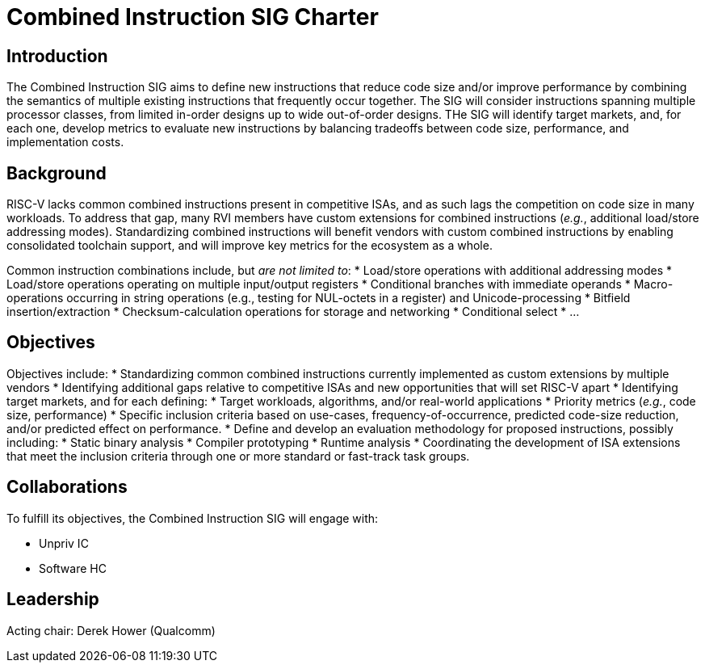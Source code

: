 = Combined Instruction SIG Charter

== Introduction

The Combined Instruction SIG aims to define new instructions that reduce code size and/or improve performance by combining the semantics of multiple existing instructions that frequently occur together.
The SIG will consider instructions spanning multiple processor classes, from limited in-order designs up to wide out-of-order designs.
THe SIG will identify target markets, and, for each one, develop metrics to evaluate new instructions by balancing tradeoffs between code size, performance, and implementation costs.

== Background

RISC-V lacks common combined instructions present in competitive ISAs, and as such lags the competition on code size in many workloads.
To address that gap, many RVI members have custom extensions for combined instructions (_e.g._, additional load/store addressing modes).
Standardizing combined instructions will benefit vendors with custom combined instructions by enabling consolidated toolchain support, and will improve key metrics for the ecosystem as a whole.

Common instruction combinations include, but _are not limited to_:
 * Load/store operations with additional addressing modes
 * Load/store operations operating on multiple input/output registers
 * Conditional branches with immediate operands
 * Macro-operations occurring in string operations (e.g., testing for NUL-octets in a register) and Unicode-processing
 * Bitfield insertion/extraction
 * Checksum-calculation operations for storage and networking
 * Conditional select
 * ...

== Objectives

Objectives include:
 * Standardizing common combined instructions currently implemented as custom extensions by multiple vendors
 * Identifying additional gaps relative to competitive ISAs and new opportunities that will set RISC-V apart
 * Identifying target markets, and for each defining:
   * Target workloads, algorithms, and/or real-world applications
   * Priority metrics (_e.g._, code size, performance)
   * Specific inclusion criteria based on use-cases, frequency-of-occurrence, predicted code-size reduction, and/or predicted effect on performance.
 * Define and develop an evaluation methodology for proposed instructions, possibly including:
   * Static binary analysis
   * Compiler prototyping
   * Runtime analysis
 * Coordinating the development of ISA extensions that meet the inclusion criteria through one or more standard or fast-track task groups.

== Collaborations

To fulfill its objectives, the Combined Instruction SIG will engage with:

* Unpriv IC
* Software HC 

== Leadership

Acting chair: Derek Hower (Qualcomm)

